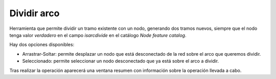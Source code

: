 .. _dialog-arc-divide:

============
Dividir arco
============

Herramienta que permite dividir un tramo existente con un nodo, generando dos tramos nuevos, siempre que el nodo tenga valor *verdadero* en el campo *isarcdivide* en el catálogo *Node feature catalog*.

Hay dos opciones disponibles:

- Arrastrar-Soltar: permite desplazar un nodo que está desconectado de la red sobre el arco que queremos dividir.
- Seleccionado: permite seleccionar un nodo desconectado que ya está sobre el arco a dividir.

Tras realizar la operación aparecerá una ventana resumen con información sobre la operación llevada a cabo.